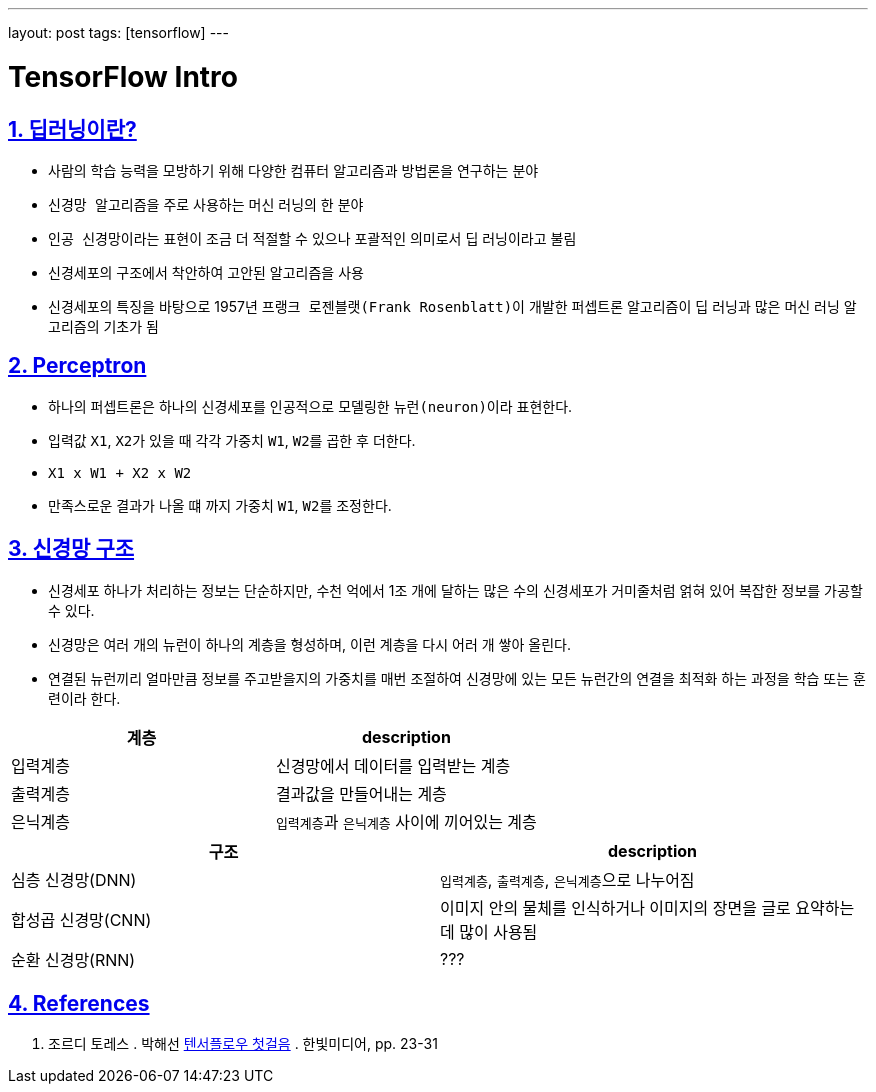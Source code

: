 ---
layout: post
tags: [tensorflow]
---

= TensorFlow Intro

:doctype: book
:icons: font
:source-highlighter: coderay
:toc: top
:toclevels: 3
:sectlinks:
:numbered:

== 딥러닝이란?

* 사람의 학습 능력을 모방하기 위해 다양한 컴퓨터 알고리즘과 방법론을 연구하는 분야
* ``신경망 알고리즘``을 주로 사용하는 머신 러닝의 한 분야
* ``인공 신경망``이라는 표현이 조금 더 적절할 수 있으나 포괄적인 의미로서 딥 러닝이라고 불림
* ``신경세포``의 구조에서 착안하여 고안된 알고리즘을 사용
* 신경세포의 특징을 바탕으로 1957년 ``프랭크 로젠블랫(Frank Rosenblatt)``이 개발한 ``퍼셉트론`` 알고리즘이 딥 러닝과 많은 머신 러닝 알고리즘의 기초가 됨

== Perceptron

* 하나의 ``퍼셉트론``은 하나의 신경세포를 인공적으로 모델링한 ``뉴런(neuron)``이라 표현한다.
* 입력값 ``X1``, ``X2``가 있을 때 각각 가중치 ``W1``, ``W2``를 곱한 후 더한다.
* ``X1 x W1 + X2 x W2``
* 만족스로운 결과가 나올 떄 까지 가중치 ``W1``, ``W2``를 조정한다.

== 신경망 구조

* 신경세포 하나가 처리하는 정보는 단순하지만, 수천 억에서 1조 개에 달하는 많은 수의 신경세포가 거미줄처럼 얽혀 있어 복잡한 정보를 가공할 수 있다.
* 신경망은 여러 개의 뉴런이 하나의 계층을 형성하며, 이런 계층을 다시 어러 개 쌓아 올린다.
* 연결된 뉴런끼리 얼마만큼 정보를 주고받을지의 가중치를 매번 조절하여 신경망에 있는 모든 뉴런간의 연결을 최적화 하는 과정을 ``학습`` 또는 ``훈련``이라 한다.

|===
|계층 |description

|입력계층 |신경망에서 데이터를 입력받는 계층
|출력계층 |결과값을 만들어내는 계층
|은닉계층 |``입력계층``과 ``은닉계층`` 사이에 끼어있는 계층
|===

|===
|구조 |description

|심층 신경망(DNN) |``입력계층``, ``출력계층``, ``은닉계층``으로 나누어짐
|합성곱 신경망(CNN) |이미지 안의 물체를 인식하거나 이미지의 장면을 글로 요약하는데 많이 사용됨
|순환 신경망(RNN) |???
|===

== References

. 조르디 토레스 . 박해선 https://tensorflow.blog/%ED%85%90%EC%84%9C%ED%94%8C%EB%A1%9C-%EC%B2%AB%EA%B1%B8%EC%9D%8C/[텐서플로우 첫걸음] . 한빛미디어, pp. 23-31